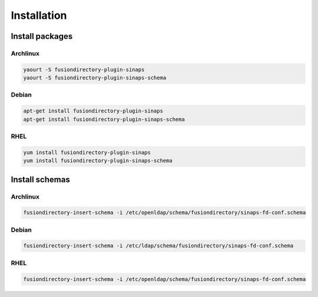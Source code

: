 Installation
============

Install packages
----------------

Archlinux
^^^^^^^^^

.. code-block:: bash

   yaourt -S fusiondirectory-plugin-sinaps
   yaourt -S fusiondirectory-plugin-sinaps-schema

Debian
^^^^^^

.. code-block:: bash

   apt-get install fusiondirectory-plugin-sinaps
   apt-get install fusiondirectory-plugin-sinaps-schema

RHEL
^^^^

.. code-block:: bash

   yum install fusiondirectory-plugin-sinaps
   yum install fusiondirectory-plugin-sinaps-schema

Install schemas
---------------

Archlinux
^^^^^^^^^

.. code-block:: bash

   fusiondirectory-insert-schema -i /etc/openldap/schema/fusiondirectory/sinaps-fd-conf.schema

Debian
^^^^^^

.. code-block:: bash

   fusiondirectory-insert-schema -i /etc/ldap/schema/fusiondirectory/sinaps-fd-conf.schema

RHEL
^^^^

.. code-block:: bash

   fusiondirectory-insert-schema -i /etc/openldap/schema/fusiondirectory/sinaps-fd-conf.schema

